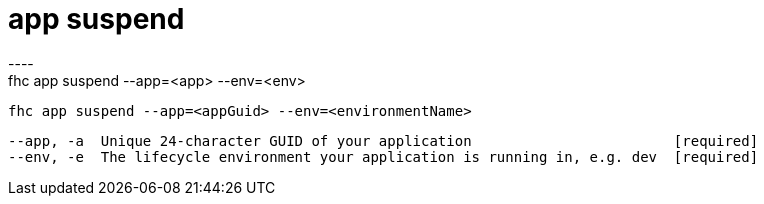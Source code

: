 [[app-suspend]]
= app suspend
----
fhc app suspend --app=<app> --env=<env>

  fhc app suspend --app=<appGuid> --env=<environmentName>    


  --app, -a  Unique 24-character GUID of your application                        [required]
  --env, -e  The lifecycle environment your application is running in, e.g. dev  [required]

----
